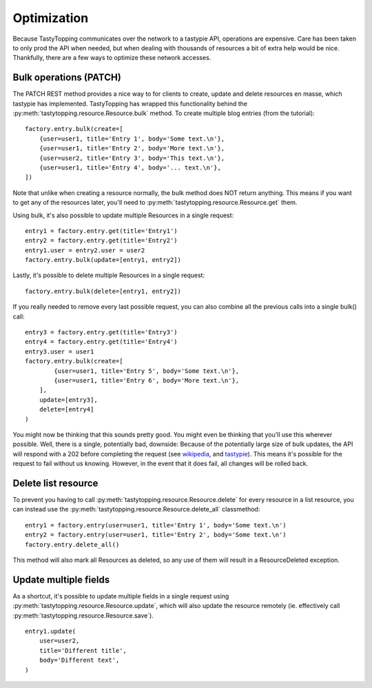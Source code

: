 .. _optimization:

Optimization
============

Because TastyTopping communicates over the network to a tastypie API,
operations are expensive. Care has been taken to only prod the API when needed,
but when dealing with thousands of resources a bit of extra help would be nice.
Thankfully, there are a few ways to optimize these network accesses.

Bulk operations (PATCH)
-----------------------

The PATCH REST method provides a nice way to for clients to create, update and
delete resources en masse, which tastypie has implemented. TastyTopping has
wrapped this functionality behind the
:py:meth:`tastytopping.resource.Resource.bulk` method. To create multiple blog
entries (from the tutorial):

::

    factory.entry.bulk(create=[
        {user=user1, title='Entry 1', body='Some text.\n'},
        {user=user1, title='Entry 2', body='More text.\n'},
        {user=user2, title='Entry 3', body='This text.\n'},
        {user=user1, title='Entry 4', body='... text.\n'},
    ])

Note that unlike when creating a resource normally, the bulk method does NOT
return anything. This means if you want to get any of the resources later,
you'll need to :py:meth:`tastytopping.resource.Resource.get` them.

Using bulk, it's also possible to update multiple Resources in a single
request:

::

    entry1 = factory.entry.get(title='Entry1')
    entry2 = factory.entry.get(title='Entry2')
    entry1.user = entry2.user = user2
    factory.entry.bulk(update=[entry1, entry2])

Lastly, it's possible to delete multiple Resources in a single request:

::

    factory.entry.bulk(delete=[entry1, entry2])

If you really needed to remove every last possible request, you can also
combine all the previous calls into a single bulk() call:

::

    entry3 = factory.entry.get(title='Entry3')
    entry4 = factory.entry.get(title='Entry4')
    entry3.user = user1
    factory.entry.bulk(create=[
            {user=user1, title='Entry 5', body='Some text.\n'},
            {user=user1, title='Entry 6', body='More text.\n'},
        ],
        update=[entry3],
        delete=[entry4]
    )

You might now be thinking that this sounds pretty good. You might even be
thinking that you'll use this wherever possible. Well, there is a single,
potentially bad, downside: Because of the potentially large size of bulk
updates, the API will respond with a 202 before completing the request (see
`wikipedia <http://en.wikipedia.org/wiki/List_of_HTTP_status_codes#2xx_Success>`_,
and `tastypie <http://django-tastypie.readthedocs.org/en/latest/interacting.html#bulk-operations>`_).
This means it's possible for the request to fail without us knowing. However,
in the event that it does fail, all changes will be rolled back.

Delete list resource
--------------------

To prevent you having to call :py:meth:`tastytopping.resource.Resource.delete`
for every resource in a list resource, you can instead use the
:py:meth:`tastytopping.resource.Resource.delete_all` classmethod:

::

    entry1 = factory.entry(user=user1, title='Entry 1', body='Some text.\n')
    entry2 = factory.entry(user=user1, title='Entry 2', body='Some text.\n')
    factory.entry.delete_all()

This method will also mark all Resources as deleted, so any use of them will
result in a ResourceDeleted exception.

Update multiple fields
----------------------

As a shortcut, it's possible to update multiple fields in a single request
using :py:meth:`tastytopping.resource.Resource.update`, which will also update
the resource remotely (ie. effectively call
:py:meth:`tastytopping.resource.Resource.save`).

::

    entry1.update(
        user=user2,
        title='Different title',
        body='Different text',
    )
